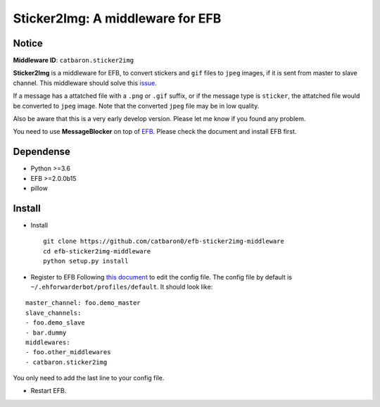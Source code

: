 Sticker2Img: A middleware for EFB
=================================

Notice
------

**Middleware ID**: ``catbaron.sticker2img``

**Sticker2Img** is a middleware for EFB, to convert stickers and ``gif``
files to ``jpeg`` images, if it is sent from master to slave channel.
This middleware should solve this
`issue <https://github.com/blueset/efb-wechat-slave/issues/48#issue-439681479>`__.

If a message has a attatched file with a ``.png`` or ``.gif`` suffix, or
if the message type is ``sticker``, the attatched file would be
converted to ``jpeg`` image. Note that the converted ``jpeg`` file may
be in low quality.

Also be aware that this is a very early develop version. Please let me
know if you found any problem.

You need to use **MessageBlocker** on top of
`EFB <https://ehforwarderbot.readthedocs.io>`__. Please check the
document and install EFB first.

Dependense
----------

-  Python >=3.6
-  EFB >=2.0.0b15
-  pillow

Install
-------

-  Install

   ::

       git clone https://github.com/catbaron0/efb-sticker2img-middleware
       cd efb-sticker2img-middleware
       python setup.py install

-  Register to EFB Following `this
   document <https://ehforwarderbot.readthedocs.io/en/latest/getting-started.html>`__
   to edit the config file. The config file by default is
   ``~/.ehforwarderbot/profiles/default``. It should look like:

::

    master_channel: foo.demo_master
    slave_channels:
    - foo.demo_slave
    - bar.dummy
    middlewares:
    - foo.other_middlewares
    - catbaron.sticker2img

You only need to add the last line to your config file.

-  Restart EFB.
